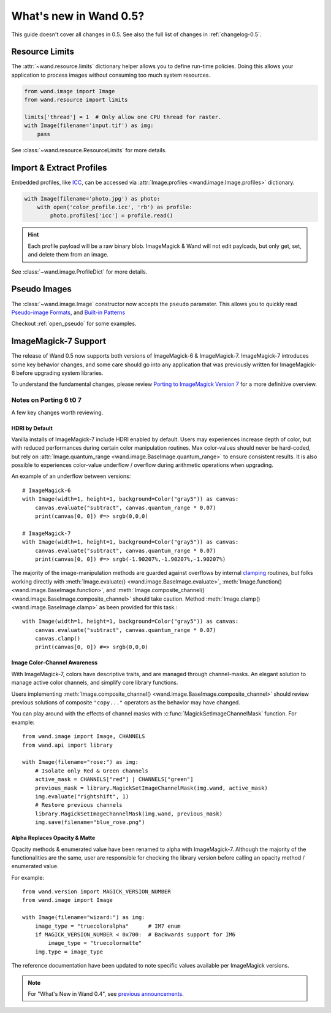 What's new in Wand 0.5?
=======================

This guide doesn't cover all changes in 0.5.  See also the full list of
changes in :ref:`changelog-0.5`.

Resource Limits
---------------

.. versionadded:: 0.5.1

The :attr:`~wand.resource.limits` dictionary helper allows you to define run-time
policies. Doing this allows your application to process images without consuming
too much system resources.

.. code-block:: python

    from wand.image import Image
    from wand.resource import limits

    limits['thread'] = 1  # Only allow one CPU thread for raster.
    with Image(filename='input.tif') as img:
        pass

See :class:`~wand.resource.ResourceLimits` for more details.


Import & Extract Profiles
-------------------------

.. versionadded:: 0.5.1

Embedded profiles, like ICC_, can be accessed via
:attr:`Image.profiles <wand.image.Image.profiles>` dictionary.

.. code-block:: python

    with Image(filename='photo.jpg') as photo:
        with open('color_profile.icc', 'rb') as profile:
            photo.profiles['icc'] = profile.read()

.. hint::

    Each profile payload will be a raw binary blob. ImageMagick & Wand will not
    edit payloads, but only get, set, and delete them from an image.

See :class:`~wand.image.ProfileDict` for more details.

.. _ICC: https://en.wikipedia.org/wiki/ICC_profile


Pseudo Images
-------------

.. versionadded:: 0.5.0

The :class:`~wand.image.Image` constructor now accepts the ``pseudo`` paramater.
This allows you to quickly read `Pseudo-image Formats`_, and `Built-in Patterns`_

.. _Pseudo-image Formats: https://imagemagick.org/script/formats.php#pseudo
.. _Built-in Patterns: https://imagemagick.org/script/formats.php#builtin-images

Checkout :ref:`open_pseudo` for some examples.


ImageMagick-7 Support
---------------------

.. versionadded:: 0.5.0

The release of Wand 0.5 now supports both versions of ImageMagick-6 &
ImageMagick-7. ImageMagick-7 introduces some key behavior changes, and some
care should go into any application that was previously written for
ImageMagick-6 before upgrading system libraries.

To understand the fundamental changes, please review
`Porting to ImageMagick Version 7`_ for a more definitive overview.

.. _Porting to ImageMagick Version 7: https://www.imagemagick.org/script/porting.php

Notes on Porting 6 t0 7
^^^^^^^^^^^^^^^^^^^^^^^

A few key changes worth reviewing.


HDRI by Default
'''''''''''''''
Vanilla installs of ImageMagick-7 include HDRI enabled by default. Users may
experiences increase depth of color, but with reduced performances during
certain color manipulation routines. Max color-values should never be
hard-coded, but rely on :attr:`Image.quantum_range <wand.image.BaseImage.quantum_range>` to ensure
consistent results. It is also possible to experiences color-value underflow /
overflow during arithmetic operations when upgrading.

An example of an underflow between versions::

    # ImageMagick-6
    with Image(width=1, height=1, background=Color("gray5")) as canvas:
        canvas.evaluate("subtract", canvas.quantum_range * 0.07)
        print(canvas[0, 0]) #=> srgb(0,0,0)

    # ImageMagick-7
    with Image(width=1, height=1, background=Color("gray5")) as canvas:
        canvas.evaluate("subtract", canvas.quantum_range * 0.07)
        print(canvas[0, 0]) #=> srgb(-1.90207%,-1.90207%,-1.90207%)

The majority of the image-manipulation methods are guarded against overflows by
internal clamping_ routines, but folks working directly with
:meth:`Image.evaluate() <wand.image.BaseImage.evaluate>`,
:meth:`Image.function() <wand.image.BaseImage.function>`, and
:meth:`Image.composite_channel() <wand.image.BaseImage.composite_channel>` should take caution.
Method :meth:`Image.clamp() <wand.image.BaseImage.clamp>` as been provided for
this task.::

    with Image(width=1, height=1, background=Color("gray5")) as canvas:
        canvas.evaluate("subtract", canvas.quantum_range * 0.07)
        canvas.clamp()
        print(canvas[0, 0]) #=> srgb(0,0,0)


.. _clamping: https://en.wikipedia.org/wiki/Clamping_(graphics)

Image Color-Channel Awareness
'''''''''''''''''''''''''''''
With ImageMagick-7, colors have descriptive traits, and are managed through
channel-masks. An elegant solution to manage active color channels, and
simplify core library functions.

Users implementing :meth:`Image.composite_channel() <wand.image.BaseImage.composite_channel>` should review
previous solutions of composite ``"copy..."`` operators as the behavior may
have changed.

You can play around with the effects of channel masks with
:c:func:`MagickSetImageChannelMask` function. For example::

    from wand.image import Image, CHANNELS
    from wand.api import library

    with Image(filename="rose:") as img:
        # Isolate only Red & Green channels
        active_mask = CHANNELS["red"] | CHANNELS["green"]
        previous_mask = library.MagickSetImageChannelMask(img.wand, active_mask)
        img.evaluate("rightshift", 1)
        # Restore previous channels
        library.MagickSetImageChannelMask(img.wand, previous_mask)
        img.save(filename="blue_rose.png")


Alpha Replaces Opacity & Matte
''''''''''''''''''''''''''''''
Opacity methods & enumerated value have been renamed to alpha with
ImageMagick-7. Although the majority of the functionalities are the same, user
are responsible for checking the library version before calling an opacity
method / enumerated value.

For example::

    from wand.version import MAGICK_VERSION_NUMBER
    from wand.image import Image

    with Image(filename="wizard:") as img:
        image_type = "truecoloralpha"      # IM7 enum
        if MAGICK_VERSION_NUMBER < 0x700:  # Backwards support for IM6
            image_type = "truecolormatte"
        img.type = image_type

The reference documentation have been updated to note specific values
available per ImageMagick versions.

.. note::

    For "What's New in Wand 0.4", see `previous announcements`_.

    .. _previous announcements: 0.4.html

